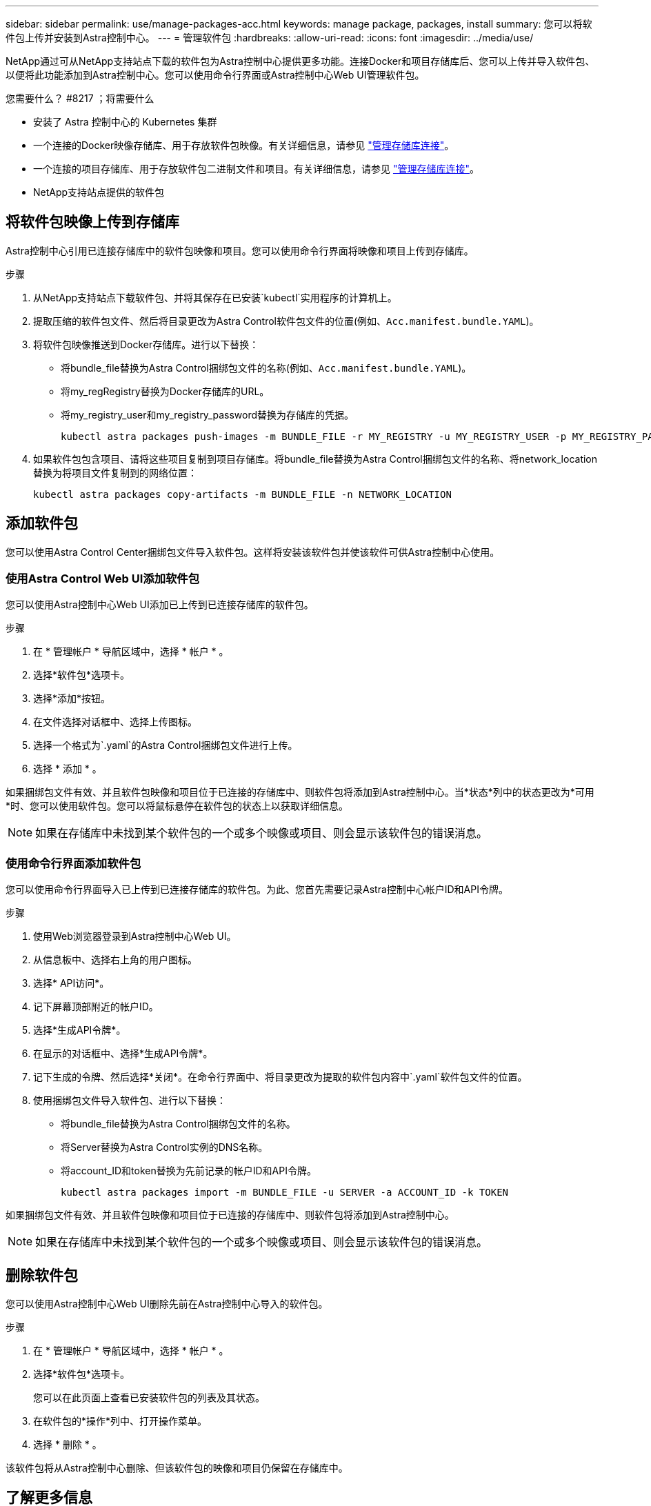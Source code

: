 ---
sidebar: sidebar 
permalink: use/manage-packages-acc.html 
keywords: manage package, packages, install 
summary: 您可以将软件包上传并安装到Astra控制中心。 
---
= 管理软件包
:hardbreaks:
:allow-uri-read: 
:icons: font
:imagesdir: ../media/use/


NetApp通过可从NetApp支持站点下载的软件包为Astra控制中心提供更多功能。连接Docker和项目存储库后、您可以上传并导入软件包、以便将此功能添加到Astra控制中心。您可以使用命令行界面或Astra控制中心Web UI管理软件包。

.您需要什么？ #8217 ；将需要什么
* 安装了 Astra 控制中心的 Kubernetes 集群
* 一个连接的Docker映像存储库、用于存放软件包映像。有关详细信息，请参见 link:manage-connections.html["管理存储库连接"]。
* 一个连接的项目存储库、用于存放软件包二进制文件和项目。有关详细信息，请参见 link:manage-connections.html["管理存储库连接"]。
* NetApp支持站点提供的软件包




== 将软件包映像上传到存储库

Astra控制中心引用已连接存储库中的软件包映像和项目。您可以使用命令行界面将映像和项目上传到存储库。

.步骤
. 从NetApp支持站点下载软件包、并将其保存在已安装`kubectl`实用程序的计算机上。
. 提取压缩的软件包文件、然后将目录更改为Astra Control软件包文件的位置(例如、`Acc.manifest.bundle.YAML`)。
. 将软件包映像推送到Docker存储库。进行以下替换：
+
** 将bundle_file替换为Astra Control捆绑包文件的名称(例如、`Acc.manifest.bundle.YAML`)。
** 将my_regRegistry替换为Docker存储库的URL。
** 将my_registry_user和my_registry_password替换为存储库的凭据。
+
[listing]
----
kubectl astra packages push-images -m BUNDLE_FILE -r MY_REGISTRY -u MY_REGISTRY_USER -p MY_REGISTRY_PASSWORD
----


. 如果软件包包含项目、请将这些项目复制到项目存储库。将bundle_file替换为Astra Control捆绑包文件的名称、将network_location替换为将项目文件复制到的网络位置：
+
[listing]
----
kubectl astra packages copy-artifacts -m BUNDLE_FILE -n NETWORK_LOCATION
----




== 添加软件包

您可以使用Astra Control Center捆绑包文件导入软件包。这样将安装该软件包并使该软件可供Astra控制中心使用。



=== 使用Astra Control Web UI添加软件包

您可以使用Astra控制中心Web UI添加已上传到已连接存储库的软件包。

.步骤
. 在 * 管理帐户 * 导航区域中，选择 * 帐户 * 。
. 选择*软件包*选项卡。
. 选择*添加*按钮。
. 在文件选择对话框中、选择上传图标。
. 选择一个格式为`.yaml`的Astra Control捆绑包文件进行上传。
. 选择 * 添加 * 。


如果捆绑包文件有效、并且软件包映像和项目位于已连接的存储库中、则软件包将添加到Astra控制中心。当*状态*列中的状态更改为*可用*时、您可以使用软件包。您可以将鼠标悬停在软件包的状态上以获取详细信息。


NOTE: 如果在存储库中未找到某个软件包的一个或多个映像或项目、则会显示该软件包的错误消息。



=== 使用命令行界面添加软件包

您可以使用命令行界面导入已上传到已连接存储库的软件包。为此、您首先需要记录Astra控制中心帐户ID和API令牌。

.步骤
. 使用Web浏览器登录到Astra控制中心Web UI。
. 从信息板中、选择右上角的用户图标。
. 选择* API访问*。
. 记下屏幕顶部附近的帐户ID。
. 选择*生成API令牌*。
. 在显示的对话框中、选择*生成API令牌*。
. 记下生成的令牌、然后选择*关闭*。在命令行界面中、将目录更改为提取的软件包内容中`.yaml`软件包文件的位置。
. 使用捆绑包文件导入软件包、进行以下替换：
+
** 将bundle_file替换为Astra Control捆绑包文件的名称。
** 将Server替换为Astra Control实例的DNS名称。
** 将account_ID和token替换为先前记录的帐户ID和API令牌。
+
[listing]
----
kubectl astra packages import -m BUNDLE_FILE -u SERVER -a ACCOUNT_ID -k TOKEN
----




如果捆绑包文件有效、并且软件包映像和项目位于已连接的存储库中、则软件包将添加到Astra控制中心。


NOTE: 如果在存储库中未找到某个软件包的一个或多个映像或项目、则会显示该软件包的错误消息。



== 删除软件包

您可以使用Astra控制中心Web UI删除先前在Astra控制中心导入的软件包。

.步骤
. 在 * 管理帐户 * 导航区域中，选择 * 帐户 * 。
. 选择*软件包*选项卡。
+
您可以在此页面上查看已安装软件包的列表及其状态。

. 在软件包的*操作*列中、打开操作菜单。
. 选择 * 删除 * 。


该软件包将从Astra控制中心删除、但该软件包的映像和项目仍保留在存储库中。

[discrete]
== 了解更多信息

* link:manage-connections.html["管理存储库连接"]

